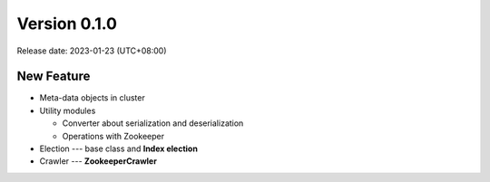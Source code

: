 ==============
Version 0.1.0
==============

Release date: 2023-01-23 (UTC+08:00)

New Feature
============

* Meta-data objects in cluster
* Utility modules

  * Converter about serialization and deserialization
  * Operations with Zookeeper

* Election --- base class and **Index election**
* Crawler --- **ZookeeperCrawler**
